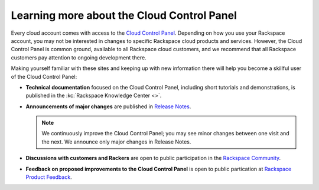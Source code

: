 .. _moreinfo-gui:

~~~~~~~~~~~~~~~~~~~~~~~~~~~~~~~~~~~~~~~~~~~
Learning more about the Cloud Control Panel
~~~~~~~~~~~~~~~~~~~~~~~~~~~~~~~~~~~~~~~~~~~
Every cloud account comes with access to the
`Cloud Control Panel <https://mycloud.rackspace.com/>`__.
Depending on how you use your Rackspace account,
you may not be interested in changes to specific
Rackspace cloud products and services.
However, the Cloud Control Panel is common ground,
available to all Rackspace cloud customers,
and we recommend that all Rackspace customers pay attention
to ongoing development there.

Making yourself familiar with these sites
and keeping up with new information there
will
help you become a skillful user of the Cloud Control Panel:

* **Technical documentation**
  focused on the Cloud Control Panel,
  including short tutorials and demonstrations, is
  published in the :kc:`Rackspace Knowledge Center <>`. 

* **Announcements of major changes**
  are published
  in
  `Release Notes <https://mycloud.rackspace.com/release_notes>`__.

  .. note::
     We continuously improve the Cloud Control Panel;
     you may see minor changes between one visit and the next.
     We announce only major changes in Release Notes.

* **Discussions with customers and Rackers**
  are open to public participation in the
  `Rackspace Community <https://community.rackspace.com/>`__.

* **Feedback on proposed improvements to the Cloud Control Panel**
  is open to public partication at
  `Rackspace Product Feedback <https://feedback.rackspace.com/>`__.
